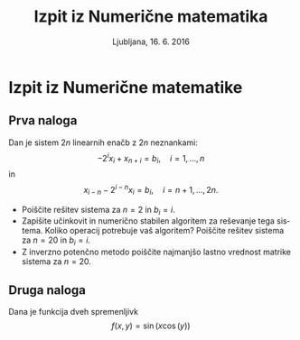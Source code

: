 #+TITLE: Izpit iz Numerične matematika
#+SUBTITLE: Ljubljana, 16. 6. 2016
#+LANGUAGE: sl
#+LATEX_HEADER: \usepackage[slovene]{babel}

#+LATEX_HEADER: \usepackage{color}
#+LATEX_HEADER: \DeclareMathOperator*\erf{erf}
* Izpit iz Numerične matematike
:PROPERTIES:
:header-args: :session :exports both :results output
:END:


** Prva naloga
Dan je sistem $2n$ linearnih enačb z $2n$ neznankami: 
\[ -2^i x_{i} + x_{n+i} = b_i,\quad i=1,\ldots,n\]
in 
\[x_{i-n} - 2^{i-n} x_{i} = b_i,\quad i=n+1,\ldots,2n.\]
- Poiščite rešitev sistema za $n=2$ in $b_i=i$.
- Zapišite učinkovit in numerično stabilen algoritem za reševanje tega sistema.
  Koliko operacij potrebuje vaš algoritem?
  Poiščite rešitev sistema za $n=20$ in $b_i=i$.
- Z inverzno potenčno metodo poiščite najmanjšo lastno vrednost matrike sistema
  za $n=20$.

** Druga naloga
Dana je funkcija dveh spremenljivk
\[f(x,y) = \sin(x\cos(y))\]
